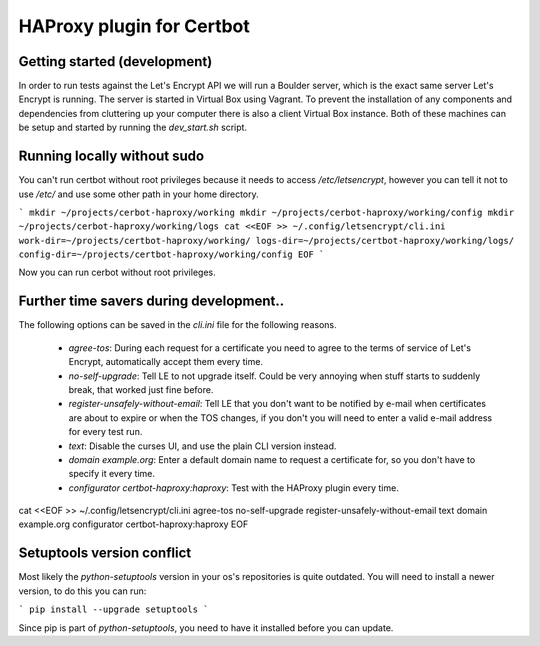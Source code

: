 HAProxy plugin for Certbot
==========================

Getting started (development)
-----------------------------

In order to run tests against the Let's Encrypt API we will run a Boulder
server, which is the exact same server Let's Encrypt is running. The server is
started in Virtual Box using Vagrant. To prevent the installation of any
components and dependencies from cluttering up your computer there is also a
client Virtual Box instance. Both of these machines can be setup and started by
running the `dev_start.sh` script.

Running locally without sudo
----------------------------

You can't run certbot without root privileges because it needs to access
`/etc/letsencrypt`, however you can tell it not to use `/etc/` and use some
other path in your home directory.

```
mkdir ~/projects/cerbot-haproxy/working
mkdir ~/projects/cerbot-haproxy/working/config
mkdir ~/projects/cerbot-haproxy/working/logs
cat <<EOF >> ~/.config/letsencrypt/cli.ini
work-dir=~/projects/certbot-haproxy/working/
logs-dir=~/projects/certbot-haproxy/working/logs/
config-dir=~/projects/certbot-haproxy/working/config
EOF
```

Now you can run cerbot without root privileges.

Further time savers during development..
----------------------------------------
The following options can be saved in the `cli.ini` file for the following
reasons.

 - `agree-tos`: During each request for a certificate you need to agree to the
   terms of service of Let's Encrypt, automatically accept them every time.
 - `no-self-upgrade`: Tell LE to not upgrade itself. Could be very annoying
   when stuff starts to suddenly break, that worked just fine before.
 - `register-unsafely-without-email`: Tell LE that you don't want to be
   notified by e-mail when certificates are about to expire or when the TOS
   changes, if you don't you will need to enter a valid e-mail address for
   every test run.
 - `text`: Disable the curses UI, and use the plain CLI version instead.
 - `domain example.org`: Enter a default domain name to request a certificate
   for, so you don't have to specify it every time.
 - `configurator certbot-haproxy:haproxy`: Test with the HAProxy plugin every
   time.



cat <<EOF >> ~/.config/letsencrypt/cli.ini
agree-tos
no-self-upgrade
register-unsafely-without-email
text
domain example.org
configurator certbot-haproxy:haproxy
EOF


Setuptools version conflict
---------------------------

Most likely the `python-setuptools` version in your os's repositories is quite
outdated. You will need to install a newer version, to do this you can run:

```
pip install --upgrade setuptools
```

Since pip is part of `python-setuptools`, you need to have it installed before
you can update.
